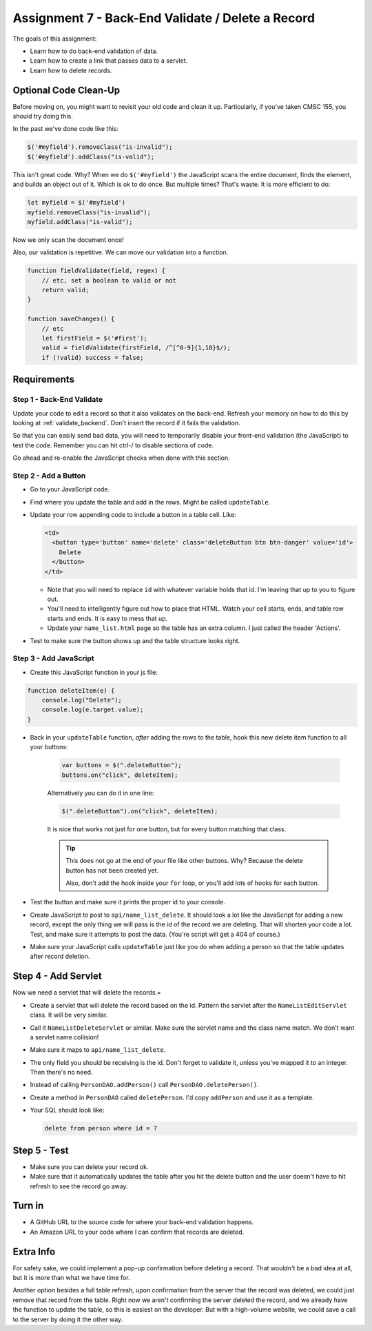 .. _assignment_7:

Assignment 7 - Back-End Validate / Delete a Record
==================================================

The goals of this assignment:

* Learn how to do back-end validation of data.
* Learn how to create a link that passes data to a servlet.
* Learn how to delete records.

Optional Code Clean-Up
----------------------

Before moving on, you might want to revisit your old code and clean it up.
Particularly, if you've taken CMSC 155, you should try doing this.

In the past we've done code like this:

.. code-block:: javascript

    $('#myfield').removeClass("is-invalid");
    $('#myfield').addClass("is-valid");

This isn't great code. Why? When we do ``$('#myfield')`` the JavaScript scans
the entire document, finds the element, and builds an object out of it. Which
is ok to do once. But multiple times? That's waste. It is more efficient to do:

.. code-block:: javascript

    let myfield = $('#myfield')
    myfield.removeClass("is-invalid");
    myfield.addClass("is-valid");

Now we only scan the document once!

Also, our validation is repetitive. We can move our validation into a function.

.. code-block:: javascript

    function fieldValidate(field, regex) {
        // etc, set a boolean to valid or not
        return valid;
    }

    function saveChanges() {
        // etc
        let firstField = $('#first');
        valid = fieldValidate(firstField, /^[^0-9]{1,10}$/);
        if (!valid) success = false;


Requirements
------------

Step 1 - Back-End Validate
^^^^^^^^^^^^^^^^^^^^^^^^^^

Update your code to edit a record so that it also validates on the back-end.
Refresh your memory on how to do this by looking at :ref:`validate_backend`.
Don't insert the record if it fails the validation.

So that you can easily send bad data, you will need to temporarily
disable your front-end validation (the JavaScript) to test the code.
Remember you can hit ctrl-/ to disable sections of code.

Go ahead and re-enable the JavaScript checks when done with this section.

Step 2 - Add a Button
^^^^^^^^^^^^^^^^^^^^^

* Go to your JavaScript code.
* Find where you update the table and add in the rows. Might be called ``updateTable``.
* Update your row appending code to include a button in a table cell. Like:

  .. code-block:: text

      <td>
        <button type='button' name='delete' class='deleteButton btn btn-danger' value='id'>
          Delete
        </button>
      </td>

  * Note that you will need to replace ``id`` with whatever variable holds that id.
    I'm leaving that up to you to figure out.
  * You'll need to intelligently figure out how to place that HTML. Watch your
    cell starts, ends, and table row starts and ends. It is easy to mess that up.
  * Update your ``name_list.html`` page so the table has an extra column. I
    just called the header 'Actions'.

* Test to make sure the button shows up and the table structure looks right.

.. image:: delete_button.png

Step 3 - Add JavaScript
^^^^^^^^^^^^^^^^^^^^^^^

* Create this JavaScript function in your js file:

.. code-block:: JavaScript

    function deleteItem(e) {
        console.log("Delete");
        console.log(e.target.value);
    }

* Back in your ``updateTable`` function, *after* adding the rows to the table, hook
  this new delete item function to all your buttons:

    .. code-block:: JavaScript

        var buttons = $(".deleteButton");
        buttons.on("click", deleteItem);

    Alternatively you can do it in one line:

    .. code-block:: JavaScript

        $(".deleteButton").on("click", deleteItem);

    It is nice that works not just for one button, but for every button matching that
    class.

    .. tip::

       This does not go at the end of your file like other buttons. Why? Because the
       delete button has not been created yet.

       Also, don't add the hook inside your ``for`` loop, or you'll add lots of
       hooks for each button.

* Test the button and make sure it prints the proper id to your console.
* Create JavaScript to post to ``api/name_list_delete``. It should look
  a lot like the JavaScript for adding a new record, except the only thing
  we will pass is the id of the record we are deleting. That will shorten your
  code a lot. Test, and make sure it attempts to post the data. (You're script
  will get a 404 of course.)
* Make sure your JavaScript calls ``updateTable`` just like you do when adding a
  person so that the table updates after record deletion.

Step 4 - Add Servlet
--------------------

Now we need a servlet that will delete the records.=

* Create a servlet that will delete the record based on the id. Pattern the
  servlet after the ``NameListEditServlet`` class. It will be very similar.
* Call it ``NameListDeleteServlet`` or similar. Make sure the servlet name and
  the class name match. We don't want a servlet name collision!
* Make sure it maps to ``api/name_list_delete``.
* The only field you should be receiving is the id. Don't forget to validate it,
  unless you've mapped it to an integer. Then there's no need.
* Instead of calling ``PersonDAO.addPerson()`` call ``PersonDAO.deletePerson()``.
* Create a method in ``PersonDAO`` called ``deletePerson``. I'd copy ``addPerson``
  and use it as a template.
* Your SQL should look like:

  .. code-block:: SQL

     delete from person where id = ?

Step 5 - Test
-------------

* Make sure you can delete your record ok.
* Make sure that it automatically updates the table after you hit the delete button
  and the user doesn't have to hit refresh to see the record go away.

Turn in
-------

* A GitHub URL to the source code for where your back-end validation happens.
* An Amazon URL to your code where I can confirm that records are deleted.

Extra Info
----------

For safety sake, we could implement a pop-up confirmation before deleting a record.
That wouldn't be a bad idea at all, but it is more than what we have time for.

Another option besides a full table refresh, upon confirmation from the server that
the record was deleted, we could just remove that record from the table. Right
now we aren't confirming the server deleted the record, and we already have
the function to update the table, so this is easiest on the developer. But with
a high-volume website, we could save a call to the server by doing it the other way.